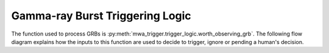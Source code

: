 .. _grb-logic:

Gamma-ray Burst Triggering Logic
================================

The function used to process GRBs is :py:meth:`mwa_trigger.trigger_logic.worth_observing_grb`.
The following flow diagram explains how the inputs to this function are
used to decide to trigger, ignore or pending a human's decision.

.. mermaid::

   flowchart TD
      F[GRB] --> J{"(fermi_detection_prob > fermi_min_detection_prob \nand\n fermi_most_likely_index  4)\nor\nswift_rate_signif > swift_min_rate_signif"}
      J --> |True| K{"trig_min_duration < trig_duration < trig_max_duration"}
      J --> |False| END[Ignore]
      K --> |True| L[Trigger Observation]
      K --> |False| M{"pending_min_duration_1 < trig_duration < pending_max_duration_1\nor\npending_min_duration_2 < trig_duration < pending_max_duration_2"}
      M --> |True| N[Pending a human's decision]
      M --> |False| END
      style L fill:green,color:white
      style N fill:orange,color:white
      style END fill:red,color:white